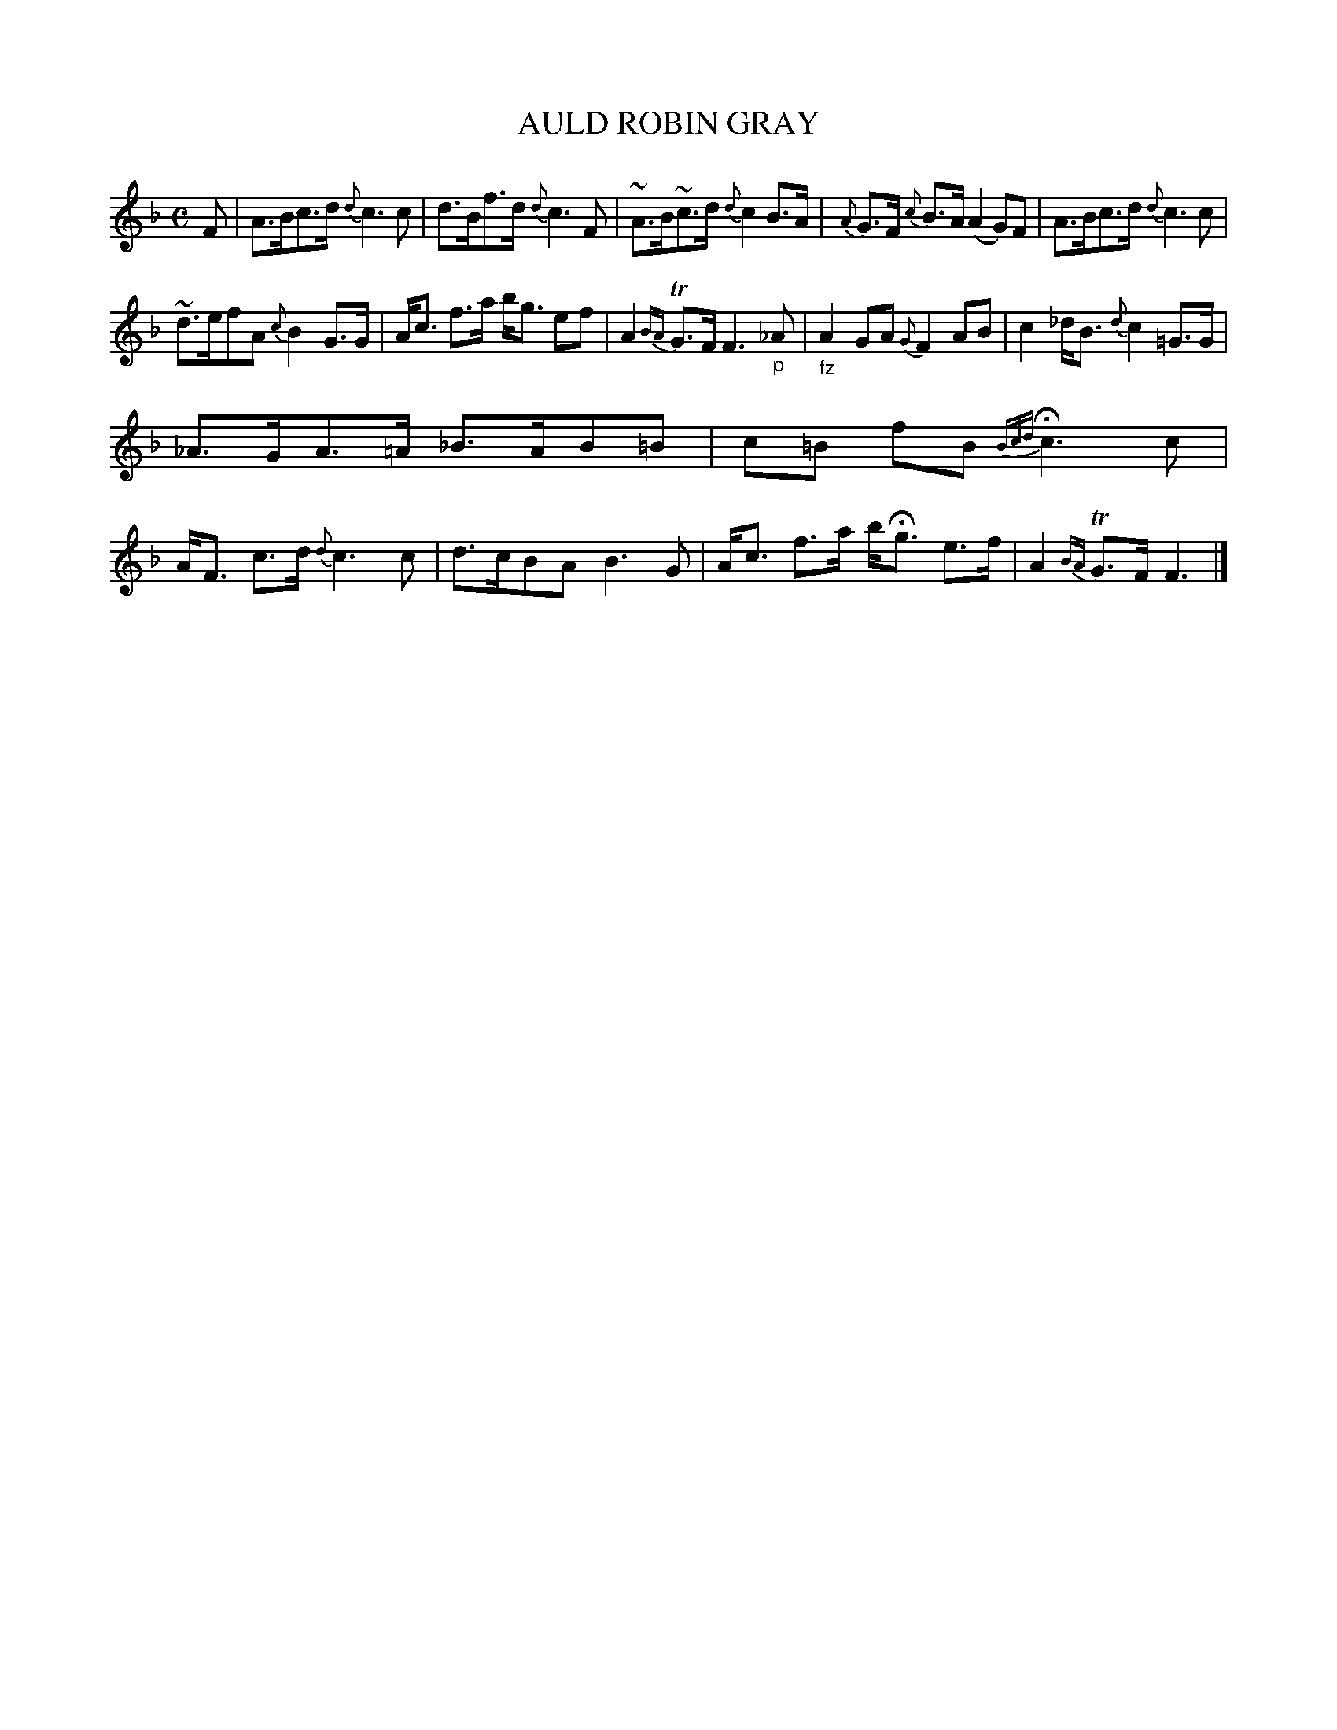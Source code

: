 X: 10621
T: AULD ROBIN GRAY
%R: hornpipe, march
B: "Edinburgh Repository of Music" v.1 p.62 #1
F: http://digital.nls.uk/special-collections-of-printed-music/pageturner.cfm?id=87776133
Z: 2015 John Chambers <jc:trillian.mit.edu>
M: C
L: 1/8
K: F
F |\
A>Bc>d {d}c3c | d>Bf>d {d}c3F |\
~A>B~c>d {d}c2B>A | {A}G>F {c}B>A (A2G)F |\
A>Bc>d {d}c3c |
~d>efA {c}B2G>G |\
A<c f>a b<g ef | A2{BA}TG>F F3"_p"_A |\
"_fz"A2GA {G}F2AB | c2_d<B {d}c2=G>G |
_A>GA>=A _B>AB=B | c=B fB {Bcd}Hc3 c |\
A<F c>d {d}c3c | d>cBA B3G |\
A<c f>a b<Hg e>f | A2{BA}TG>F F3 |]
